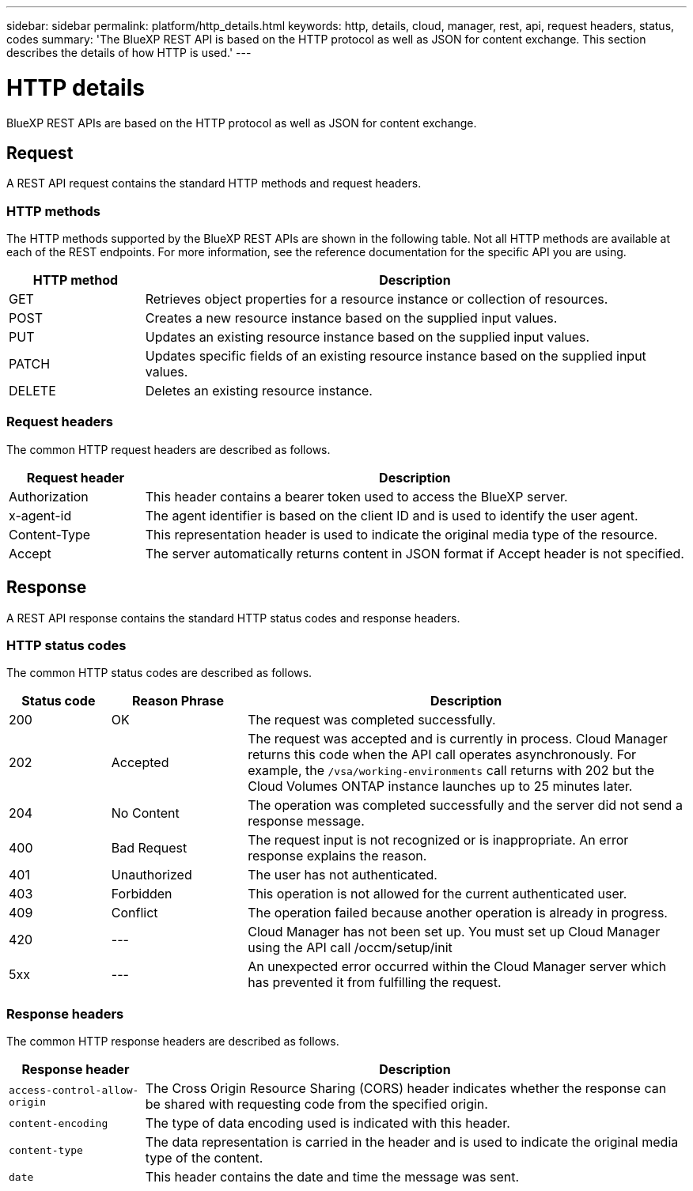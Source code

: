 ---
sidebar: sidebar
permalink: platform/http_details.html
keywords: http, details, cloud, manager, rest, api, request headers, status, codes
summary: 'The BlueXP REST API is based on the HTTP protocol as well as JSON for content exchange. This section describes the details of how HTTP is used.'
---

= HTTP details
:hardbreaks:
:nofooter:
:icons: font
:linkattrs:
:imagesdir: ./media/

[.lead]
BlueXP REST APIs are based on the HTTP protocol as well as JSON for content exchange. 

== Request

A REST API request contains the standard HTTP methods and request headers. 

=== HTTP methods

The HTTP methods supported by the BlueXP REST APIs are shown in the following table. Not all HTTP methods are available at each of the REST endpoints. For more information, see the reference documentation for the specific API you are using.

[cols="20,80",options="header"]
|===
|HTTP method
|Description
|GET
|Retrieves object properties for a resource instance or collection of resources.
|POST
|Creates a new resource instance based on the supplied input values.
|PUT
|Updates an existing resource instance based on the supplied input values.
|PATCH
|Updates specific fields of an existing resource instance based on the supplied input values.
|DELETE
|Deletes an existing resource instance.
|===

=== Request headers

The common HTTP request headers are described as follows.

[cols="20,80",options="header"]
|===
|Request header
|Description
|Authorization
|This header contains a bearer token used to access the BlueXP server.
|x-agent-id
|The agent identifier is based on the client ID and is used to identify the user agent.
|Content-Type
|This representation header is used to indicate the original media type of the resource.
|Accept
|The server automatically returns content in JSON format if Accept header is not specified.
|===

== Response

A REST API response contains the standard HTTP status codes and response headers.

=== HTTP status codes

The common HTTP status codes are described as follows.

// reason-phrase is the simple term for each status code

[cols="15,20,65",options="header"]
|===
|Status code
|Reason Phrase
|Description
|200
|OK
|The request was completed successfully.
|202
|Accepted
|The request was accepted and is currently in process. Cloud Manager returns this code when the API call operates asynchronously. For example, the `/vsa/working-environments` call returns with 202 but the Cloud Volumes ONTAP instance launches up to 25 minutes later.
|204
|No Content
|The operation was completed successfully and the server did not send a response message.
|400
|Bad Request
|The request input is not recognized or is inappropriate. An error response explains the reason.
|401
|Unauthorized
|The user has not authenticated.
|403
|Forbidden
|This operation is not allowed for the current authenticated user.
|409
|Conflict
|The operation failed because another operation is already in progress.
|420
|---
|Cloud Manager has not been set up. You must set up Cloud Manager using the API call /occm/setup/init
|5xx
|---
|An unexpected error occurred within the Cloud Manager server which has prevented it from fulfilling the request.
|===

=== Response headers

The common HTTP response headers are described as follows.

[cols="20,80",options="header"]
|===
|Response header
|Description
|`access-control-allow-origin`
|The Cross Origin Resource Sharing (CORS) header indicates whether the response can be shared with requesting code from the specified origin.
|`content-encoding`
|The type of data encoding used is indicated with this header. 
|`content-type`
|The data representation is carried in the header and is used to indicate the original media type of the content.
|`date`
|This header contains the date and time the message was sent.
|===
